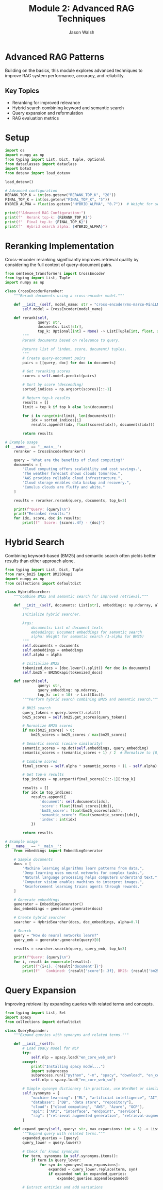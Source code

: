 #+TITLE: Module 2: Advanced RAG Techniques
#+AUTHOR: Jason Walsh
#+EMAIL: j@wal.sh
#+PROPERTY: header-args:python :tangle yes :results output :mkdirp yes

* Advanced RAG Patterns

Building on the basics, this module explores advanced techniques to improve RAG system performance, accuracy, and reliability.

** Key Topics
- Reranking for improved relevance
- Hybrid search combining keyword and semantic search
- Query expansion and reformulation
- RAG evaluation metrics

* Setup

#+BEGIN_SRC python :tangle 02_advanced_rag/setup.py
import os
import numpy as np
from typing import List, Dict, Tuple, Optional
from dataclasses import dataclass
import boto3
from dotenv import load_dotenv

load_dotenv()

# Advanced configuration
RERANK_TOP_K = int(os.getenv("RERANK_TOP_K", "20"))
FINAL_TOP_K = int(os.getenv("FINAL_TOP_K", "5"))
HYBRID_ALPHA = float(os.getenv("HYBRID_ALPHA", "0.7"))  # Weight for semantic search

print(f"Advanced RAG Configuration:")
print(f"  Rerank top-k: {RERANK_TOP_K}")
print(f"  Final top-k: {FINAL_TOP_K}")
print(f"  Hybrid search alpha: {HYBRID_ALPHA}")
#+END_SRC

* Reranking Implementation

Cross-encoder reranking significantly improves retrieval quality by considering the full context of query-document pairs.

#+BEGIN_SRC python :tangle 02_advanced_rag/reranker.py
from sentence_transformers import CrossEncoder
from typing import List, Tuple
import numpy as np

class CrossEncoderReranker:
    """Rerank documents using a cross-encoder model."""
    
    def __init__(self, model_name: str = "cross-encoder/ms-marco-MiniLM-L-6-v2"):
        self.model = CrossEncoder(model_name)
    
    def rerank(self, 
               query: str, 
               documents: List[str], 
               top_k: Optional[int] = None) -> List[Tuple[int, float, str]]:
        """
        Rerank documents based on relevance to query.
        
        Returns list of (index, score, document) tuples.
        """
        # Create query-document pairs
        pairs = [[query, doc] for doc in documents]
        
        # Get reranking scores
        scores = self.model.predict(pairs)
        
        # Sort by score (descending)
        sorted_indices = np.argsort(scores)[::-1]
        
        # Return top-k results
        results = []
        limit = top_k if top_k else len(documents)
        
        for i in range(min(limit, len(documents))):
            idx = sorted_indices[i]
            results.append((idx, float(scores[idx]), documents[idx]))
        
        return results

# Example usage
if __name__ == "__main__":
    reranker = CrossEncoderReranker()
    
    query = "What are the benefits of cloud computing?"
    documents = [
        "Cloud computing offers scalability and cost savings.",
        "The weather forecast shows clouds tomorrow.",
        "AWS provides reliable cloud infrastructure.",
        "Cloud storage enables data backup and recovery.",
        "Cumulus clouds are fluffy and white."
    ]
    
    results = reranker.rerank(query, documents, top_k=3)
    
    print(f"Query: {query}\n")
    print("Reranked results:")
    for idx, score, doc in results:
        print(f"  Score: {score:.4f} - {doc}")
#+END_SRC

* Hybrid Search

Combining keyword-based (BM25) and semantic search often yields better results than either approach alone.

#+BEGIN_SRC python :tangle 02_advanced_rag/hybrid_search.py
from typing import List, Dict, Tuple
from rank_bm25 import BM25Okapi
import numpy as np
from collections import defaultdict

class HybridSearcher:
    """Combine BM25 and semantic search for improved retrieval."""
    
    def __init__(self, documents: List[str], embeddings: np.ndarray, alpha: float = 0.7):
        """
        Initialize hybrid searcher.
        
        Args:
            documents: List of document texts
            embeddings: Document embeddings for semantic search
            alpha: Weight for semantic search (1-alpha for BM25)
        """
        self.documents = documents
        self.embeddings = embeddings
        self.alpha = alpha
        
        # Initialize BM25
        tokenized_docs = [doc.lower().split() for doc in documents]
        self.bm25 = BM25Okapi(tokenized_docs)
    
    def search(self, 
               query: str, 
               query_embedding: np.ndarray,
               top_k: int = 10) -> List[Dict]:
        """Perform hybrid search combining BM25 and semantic search."""
        
        # BM25 search
        query_tokens = query.lower().split()
        bm25_scores = self.bm25.get_scores(query_tokens)
        
        # Normalize BM25 scores
        if max(bm25_scores) > 0:
            bm25_scores = bm25_scores / max(bm25_scores)
        
        # Semantic search (cosine similarity)
        semantic_scores = np.dot(self.embeddings, query_embedding)
        semantic_scores = (semantic_scores + 1) / 2  # Normalize to [0, 1]
        
        # Combine scores
        final_scores = self.alpha * semantic_scores + (1 - self.alpha) * bm25_scores
        
        # Get top-k results
        top_indices = np.argsort(final_scores)[::-1][:top_k]
        
        results = []
        for idx in top_indices:
            results.append({
                'document': self.documents[idx],
                'score': float(final_scores[idx]),
                'bm25_score': float(bm25_scores[idx]),
                'semantic_score': float(semantic_scores[idx]),
                'index': int(idx)
            })
        
        return results

# Example usage
if __name__ == "__main__":
    from embeddings import EmbeddingGenerator
    
    # Sample documents
    docs = [
        "Machine learning algorithms learn patterns from data.",
        "Deep learning uses neural networks for complex tasks.",
        "Natural language processing helps computers understand text.",
        "Computer vision enables machines to interpret images.",
        "Reinforcement learning trains agents through rewards."
    ]
    
    # Generate embeddings
    generator = EmbeddingGenerator()
    doc_embeddings = generator.generate(docs)
    
    # Create hybrid searcher
    searcher = HybridSearcher(docs, doc_embeddings, alpha=0.7)
    
    # Search
    query = "How do neural networks learn?"
    query_emb = generator.generate(query)[0]
    
    results = searcher.search(query, query_emb, top_k=3)
    
    print(f"Query: {query}\n")
    for i, result in enumerate(results):
        print(f"{i+1}. {result['document']}")
        print(f"   Combined: {result['score']:.3f}, BM25: {result['bm25_score']:.3f}, Semantic: {result['semantic_score']:.3f}\n")
#+END_SRC

* Query Expansion

Improving retrieval by expanding queries with related terms and concepts.

#+BEGIN_SRC python :tangle 02_advanced_rag/query_expansion.py
from typing import List, Set
import spacy
from collections import defaultdict

class QueryExpander:
    """Expand queries with synonyms and related terms."""
    
    def __init__(self):
        # Load spaCy model for NLP
        try:
            self.nlp = spacy.load("en_core_web_sm")
        except:
            print("Installing spacy model...")
            import subprocess
            subprocess.run(["python", "-m", "spacy", "download", "en_core_web_sm"])
            self.nlp = spacy.load("en_core_web_sm")
        
        # Simple synonym dictionary (in practice, use WordNet or similar)
        self.synonyms = {
            "machine learning": ["ML", "artificial intelligence", "AI", "deep learning"],
            "database": ["DB", "data store", "repository"],
            "cloud": ["cloud computing", "AWS", "Azure", "GCP"],
            "api": ["API", "interface", "endpoint", "service"],
            "rag": ["retrieval augmented generation", "retrieval-augmented generation"]
        }
    
    def expand_query(self, query: str, max_expansions: int = 5) -> List[str]:
        """Expand query with related terms."""
        expanded_queries = [query]
        query_lower = query.lower()
        
        # Check for known synonyms
        for term, synonyms in self.synonyms.items():
            if term in query_lower:
                for syn in synonyms[:max_expansions]:
                    expanded = query_lower.replace(term, syn)
                    if expanded not in expanded_queries:
                        expanded_queries.append(expanded)
        
        # Extract entities and add variations
        doc = self.nlp(query)
        for ent in doc.ents:
            # Add entity type queries
            entity_query = f"{ent.text} {ent.label_}"
            if entity_query not in expanded_queries:
                expanded_queries.append(entity_query)
        
        return expanded_queries[:max_expansions]
    
    def generate_subqueries(self, query: str) -> List[str]:
        """Generate subqueries by decomposing complex queries."""
        doc = self.nlp(query)
        subqueries = [query]
        
        # Extract noun phrases as potential subqueries
        for chunk in doc.noun_chunks:
            if len(chunk.text.split()) > 1:
                subqueries.append(chunk.text)
        
        # Extract questions from different aspects
        if "and" in query.lower():
            parts = query.lower().split("and")
            subqueries.extend([part.strip() for part in parts])
        
        return list(set(subqueries))

# Example usage
if __name__ == "__main__":
    expander = QueryExpander()
    
    queries = [
        "How does machine learning work in cloud environments?",
        "What is RAG and how is it used?",
        "Database API performance optimization"
    ]
    
    for query in queries:
        print(f"\nOriginal: {query}")
        print("Expanded:")
        for expanded in expander.expand_query(query):
            print(f"  - {expanded}")
        
        print("Subqueries:")
        for subquery in expander.generate_subqueries(query):
            print(f"  - {subquery}")
#+END_SRC

* RAG Evaluation Metrics

Implementing metrics to evaluate RAG system performance.

#+BEGIN_SRC python :tangle 02_advanced_rag/evaluation.py
from typing import List, Dict, Tuple
import numpy as np
from collections import Counter
from nltk.translate.bleu_score import sentence_bleu
from rouge import Rouge
import nltk

# Download required NLTK data
try:
    nltk.data.find('tokenizers/punkt')
except LookupError:
    nltk.download('punkt')

class RAGEvaluator:
    """Evaluate RAG system performance with various metrics."""
    
    def __init__(self):
        self.rouge = Rouge()
    
    def precision_at_k(self, retrieved: List[str], relevant: List[str], k: int) -> float:
        """Calculate Precision@K."""
        retrieved_k = retrieved[:k]
        relevant_set = set(relevant)
        
        hits = sum(1 for doc in retrieved_k if doc in relevant_set)
        return hits / k if k > 0 else 0.0
    
    def recall_at_k(self, retrieved: List[str], relevant: List[str], k: int) -> float:
        """Calculate Recall@K."""
        retrieved_k = retrieved[:k]
        relevant_set = set(relevant)
        
        hits = sum(1 for doc in retrieved_k if doc in relevant_set)
        return hits / len(relevant) if len(relevant) > 0 else 0.0
    
    def mean_reciprocal_rank(self, retrieved: List[str], relevant: List[str]) -> float:
        """Calculate Mean Reciprocal Rank (MRR)."""
        relevant_set = set(relevant)
        
        for i, doc in enumerate(retrieved):
            if doc in relevant_set:
                return 1.0 / (i + 1)
        return 0.0
    
    def evaluate_generation(self, generated: str, reference: str) -> Dict[str, float]:
        """Evaluate generated text against reference."""
        results = {}
        
        # BLEU score
        reference_tokens = nltk.word_tokenize(reference.lower())
        generated_tokens = nltk.word_tokenize(generated.lower())
        results['bleu'] = sentence_bleu([reference_tokens], generated_tokens)
        
        # ROUGE scores
        try:
            rouge_scores = self.rouge.get_scores(generated, reference)[0]
            results['rouge-1'] = rouge_scores['rouge-1']['f']
            results['rouge-2'] = rouge_scores['rouge-2']['f']
            results['rouge-l'] = rouge_scores['rouge-l']['f']
        except:
            results['rouge-1'] = 0.0
            results['rouge-2'] = 0.0
            results['rouge-l'] = 0.0
        
        return results
    
    def evaluate_rag_pipeline(self, 
                            queries: List[str],
                            retrieved_docs: List[List[str]],
                            relevant_docs: List[List[str]],
                            generated_answers: List[str],
                            reference_answers: List[str]) -> Dict[str, float]:
        """Comprehensive RAG pipeline evaluation."""
        metrics = defaultdict(list)
        
        for i in range(len(queries)):
            # Retrieval metrics
            metrics['precision@5'].append(
                self.precision_at_k(retrieved_docs[i], relevant_docs[i], 5)
            )
            metrics['recall@5'].append(
                self.recall_at_k(retrieved_docs[i], relevant_docs[i], 5)
            )
            metrics['mrr'].append(
                self.mean_reciprocal_rank(retrieved_docs[i], relevant_docs[i])
            )
            
            # Generation metrics
            if i < len(generated_answers) and i < len(reference_answers):
                gen_metrics = self.evaluate_generation(
                    generated_answers[i], 
                    reference_answers[i]
                )
                for key, value in gen_metrics.items():
                    metrics[f'generation_{key}'].append(value)
        
        # Average all metrics
        return {key: np.mean(values) for key, values in metrics.items()}

# Example usage
if __name__ == "__main__":
    evaluator = RAGEvaluator()
    
    # Sample evaluation data
    retrieved = ["doc1", "doc2", "doc3", "doc4", "doc5"]
    relevant = ["doc2", "doc4", "doc6"]
    
    print("Retrieval Metrics:")
    print(f"Precision@5: {evaluator.precision_at_k(retrieved, relevant, 5):.3f}")
    print(f"Recall@5: {evaluator.recall_at_k(retrieved, relevant, 5):.3f}")
    print(f"MRR: {evaluator.mean_reciprocal_rank(retrieved, relevant):.3f}")
    
    # Generation evaluation
    generated = "Cloud computing provides scalable infrastructure and reduces costs."
    reference = "Cloud computing offers scalable resources and cost-effective solutions."
    
    print("\nGeneration Metrics:")
    gen_metrics = evaluator.evaluate_generation(generated, reference)
    for metric, score in gen_metrics.items():
        print(f"{metric}: {score:.3f}")
#+END_SRC

* Advanced RAG Pipeline

Combining all advanced techniques into an improved pipeline.

#+BEGIN_SRC python :tangle 02_advanced_rag/advanced_pipeline.py
import os
from typing import List, Dict, Optional, Tuple
from reranker import CrossEncoderReranker
from hybrid_search import HybridSearcher
from query_expansion import QueryExpander
from evaluation import RAGEvaluator
import numpy as np

class AdvancedRAGPipeline:
    """Advanced RAG pipeline with reranking, hybrid search, and query expansion."""
    
    def __init__(self,
                 embedding_model: str = "all-MiniLM-L6-v2",
                 rerank_model: str = "cross-encoder/ms-marco-MiniLM-L-6-v2",
                 hybrid_alpha: float = 0.7):
        
        from embeddings import EmbeddingGenerator
        from vector_store import FAISSVectorStore
        
        self.embedder = EmbeddingGenerator(embedding_model)
        self.vector_store = FAISSVectorStore(self.embedder.dimension)
        self.reranker = CrossEncoderReranker(rerank_model)
        self.query_expander = QueryExpander()
        self.evaluator = RAGEvaluator()
        
        self.documents = []
        self.hybrid_alpha = hybrid_alpha
        self.hybrid_searcher = None
    
    def add_documents(self, documents: List[str], metadata: Optional[List[Dict]] = None):
        """Add documents to the pipeline."""
        # Store documents
        self.documents.extend(documents)
        
        # Generate embeddings
        embeddings = self.embedder.generate(documents)
        
        # Add to vector store
        self.vector_store.add(embeddings, documents, metadata)
        
        # Reinitialize hybrid searcher
        all_embeddings = self.embedder.generate(self.documents)
        self.hybrid_searcher = HybridSearcher(
            self.documents, 
            all_embeddings, 
            self.hybrid_alpha
        )
    
    def retrieve(self, 
                query: str, 
                use_query_expansion: bool = True,
                use_hybrid_search: bool = True,
                use_reranking: bool = True,
                initial_k: int = 20,
                final_k: int = 5) -> List[Dict]:
        """Advanced retrieval with all techniques."""
        
        # Query expansion
        if use_query_expansion:
            expanded_queries = self.query_expander.expand_query(query, max_expansions=3)
        else:
            expanded_queries = [query]
        
        all_results = []
        
        for exp_query in expanded_queries:
            query_embedding = self.embedder.generate(exp_query)[0]
            
            if use_hybrid_search and self.hybrid_searcher:
                # Hybrid search
                results = self.hybrid_searcher.search(
                    exp_query, 
                    query_embedding, 
                    top_k=initial_k
                )
                all_results.extend(results)
            else:
                # Standard semantic search
                results = self.vector_store.search(query_embedding, k=initial_k)
                all_results.extend(results)
        
        # Deduplicate results
        seen_docs = set()
        unique_results = []
        for result in all_results:
            doc_text = result.get('document', result.get('text', ''))
            if doc_text not in seen_docs:
                seen_docs.add(doc_text)
                unique_results.append(result)
        
        # Reranking
        if use_reranking and len(unique_results) > 0:
            documents = [r.get('document', r.get('text', '')) for r in unique_results]
            reranked = self.reranker.rerank(query, documents, top_k=final_k)
            
            # Update results with reranking scores
            final_results = []
            for idx, score, doc in reranked:
                result = unique_results[idx].copy()
                result['rerank_score'] = score
                final_results.append(result)
            
            return final_results
        else:
            return unique_results[:final_k]
    
    def generate_response(self, 
                         query: str,
                         retrieved_contexts: List[Dict]) -> str:
        """Generate response using retrieved contexts."""
        # In a real implementation, this would use an LLM
        # For now, we'll create a summary of retrieved contexts
        
        context_texts = [ctx.get('document', ctx.get('text', '')) 
                        for ctx in retrieved_contexts]
        
        response = f"Based on the query '{query}', here are the relevant findings:\n\n"
        
        for i, context in enumerate(context_texts[:3], 1):
            response += f"{i}. {context[:150]}...\n\n"
        
        return response

# Example usage
if __name__ == "__main__":
    # Create advanced pipeline
    pipeline = AdvancedRAGPipeline()
    
    # Add sample documents
    documents = [
        "Machine learning models can be trained using supervised, unsupervised, or reinforcement learning approaches.",
        "Deep learning is a subset of machine learning that uses neural networks with multiple layers.",
        "Natural language processing enables computers to understand, interpret, and generate human language.",
        "Computer vision allows machines to interpret and understand visual information from the world.",
        "Transfer learning leverages pre-trained models to solve new but related problems efficiently.",
        "Federated learning enables training models on distributed data without centralizing it.",
        "Active learning selects the most informative samples for labeling to improve model performance.",
        "Meta-learning, or learning to learn, helps models adapt quickly to new tasks with minimal data."
    ]
    
    pipeline.add_documents(documents)
    
    # Test queries
    queries = [
        "How can machine learning models learn from limited data?",
        "What are the different types of learning approaches in AI?"
    ]
    
    for query in queries:
        print(f"\nQuery: {query}")
        print("-" * 50)
        
        # Retrieve with all advanced techniques
        results = pipeline.retrieve(
            query,
            use_query_expansion=True,
            use_hybrid_search=True,
            use_reranking=True
        )
        
        # Display results
        print("Retrieved contexts:")
        for i, result in enumerate(results, 1):
            doc = result.get('document', result.get('text', ''))[:100]
            score = result.get('rerank_score', result.get('score', 0))
            print(f"{i}. (Score: {score:.3f}) {doc}...")
        
        # Generate response
        response = pipeline.generate_response(query, results)
        print(f"\nGenerated Response:\n{response}")
#+END_SRC

* Exercises

** Exercise 1: Implement Custom Reranker
Create a reranker that uses multiple signals (semantic similarity, keyword overlap, entity matching).

** Exercise 2: Multi-Stage Retrieval
Implement a retrieval system with coarse-to-fine search: BM25 � Semantic � Reranking.

** Exercise 3: Query Understanding
Build a query classifier that determines query type (factual, analytical, comparative) and adjusts retrieval strategy.

** Exercise 4: Evaluation Dataset
Create a test dataset with queries, relevant documents, and reference answers to evaluate your RAG system.

* Summary

Advanced RAG techniques significantly improve system performance:

1. *Reranking*: Cross-encoders provide more accurate relevance scoring
2. *Hybrid Search*: Combining keyword and semantic search captures different aspects
3. *Query Expansion*: Related terms and subqueries improve recall
4. *Evaluation*: Systematic metrics help optimize the pipeline

Next module: [[file:03_text_to_sql.org][Text-to-SQL with Natural Language]]